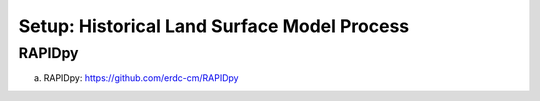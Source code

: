 ********************************************
Setup: Historical Land Surface Model Process
********************************************

RAPIDpy
======================
a. RAPIDpy: https://github.com/erdc-cm/RAPIDpy

